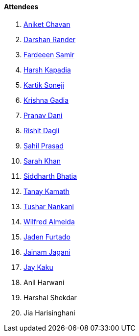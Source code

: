 ==== Attendees

. link:https://twitter.com/ianiketchavan[Aniket Chavan^]
. link:https://twitter.com/SirusTweets[Darshan Rander^]
. link:https://twitter.com/etrnlnite[Fardeeen Samir^]
. link:https://twitter.com/harshgkapadia[Harsh Kapadia^]
. link:https://twitter.com/KartikSoneji_[Kartik Soneji^]
. link:https://linkedin.com/in/krishna-gadia[Krishna Gadia^]
. link:https://twitter.com/PranavDani3[Pranav Dani^]
. link:https://twitter.com/rishit_dagli[Rishit Dagli^]
. link:https://twitter.com/sailorworks[Sahil Prasad^]
. link:https://twitter.com/5arahkhan[Sarah Khan^]
. link:https://twitter.com/Darth_Sid512[Siddharth Bhatia^]
. link:https://twitter.com/tanay_texplorer[Tanay Kamath^]
. link:https://twitter.com/tusharnankanii[Tushar Nankani^]
. link:https://twitter.com/WilfredAlmeida_[Wilfred Almeida]
. link:https://twitter.com/furtado_jaden[Jaden Furtado^]
. link:https://twitter.com/jaganijainam300[Jainam Jagani^]
. link:https://twitter.com/kaku_jay[Jay Kaku^]
. Anil Harwani
. Harshal Shekdar
. Jia Harisinghani
